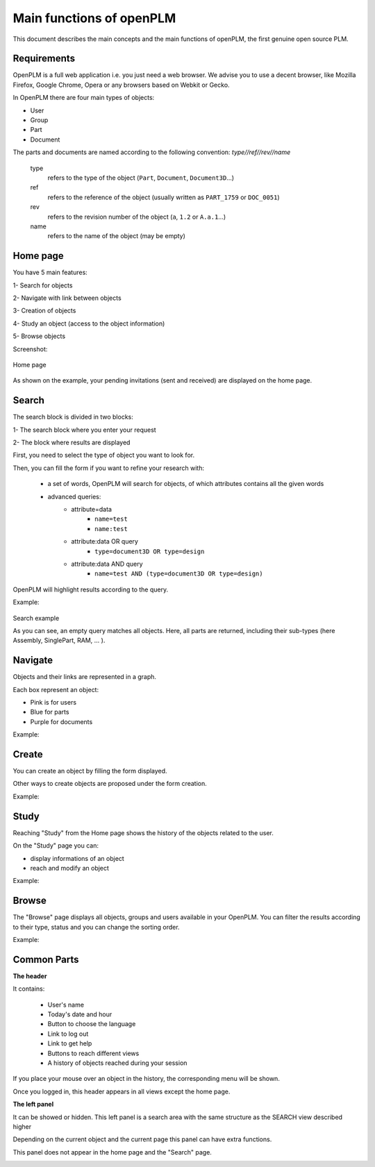 ========================================================
Main functions of openPLM
========================================================


This document describes the main concepts and the main functions of openPLM,
the first genuine open source PLM.


Requirements
=============

OpenPLM is a full web application i.e. you just need a web browser.
We advise you to use a decent browser, like Mozilla Firefox, 
Google Chrome, Opera or any browsers based on Webkit or Gecko.

In OpenPLM there are four main types of objects:

* User

* Group

* Part

* Document

The parts and documents are named according to the following convention:
*type//ref//rev//name*

    type
        refers to the type of the object (``Part``, ``Document``, ``Document3D``...)

    ref
        refers to the reference of the object (usually written as ``PART_1759`` or ``DOC_0051``)

    rev
        refers to the revision number of the object (``a``, ``1.2`` or ``A.a.1``...)

    name
        refers to the name of the object (may be empty)


.. _func-home:

Home page
========================================================

You have 5 main features:

1- Search for objects 

2- Navigate with link between objects

3- Creation of objects

4- Study an object (access to the object information)

5- Browse objects

Screenshot:

.. figure:: images/Capture_openPLM_home.png
    :width: 100%
    :align: center

    Home page


As shown on the example, your pending invitations (sent and received) are displayed on the home page.


.. _func-search:

Search
========================================================

The search block is divided in two blocks:

1- The search block where you enter your request

2- The block where results are displayed

First, you need to select the type of object you want to look for.

Then, you can fill the form if you want to refine your research with:

 * a set of words, OpenPLM will search for objects, of which attributes contains all the given words
 * advanced queries:
    * attribute=data 
        - ``name=test`` 
        - ``name:test``
    * attribute:data OR query
        - ``type=document3D OR type=design``
    * attribute:data AND query
        - ``name=test AND (type=document3D OR type=design)``

OpenPLM will highlight results according to the query.

Example:

.. figure:: images/Capture_openPLM_search.png
    :width: 100%
    :align: center    

    Search example

    As you can see, an empty query matches all objects.
    Here, all parts are returned, including their sub-types (here Assembly, SinglePart, RAM, ... ).


Navigate
========================================================
Objects and their links are represented in a graph.

Each box represent an object:

* Pink is for users

* Blue for parts

* Purple for documents

Example:

.. image:: images/Capture_openPLM_navigate.png
   :width: 100%


Create
========================================================

You can create an object by filling the form displayed.

Other ways to create objects are proposed under the form creation.

Example:

.. image:: images/Capture_openPLM_create.png
   :width: 100%


Study
========================================================

Reaching "Study" from the Home page shows the history of the objects related to the user.

On the "Study" page you can:

* display informations of an object

* reach and modify an object

Example:

.. image:: images/Capture_openPLM_study.png
   :width: 100%


Browse
======================================================

The "Browse" page displays all objects, groups and users available in your OpenPLM.
You can filter the results according to their type, status and you can change
the sorting order.

Example:

.. image:: images/Capture_openPLM_browse.png
   :width: 100%


Common Parts
=======================================================

**The header**

It contains:

    * User's name
    
    * Today's date and hour
    
    * Button to choose the language
    
    * Link to log out
    
    * Link to get help

    * Buttons to reach different views

    * A history of objects reached during your session

If you place your mouse over an object in the history, the corresponding menu will be shown.

Once you logged in, this header appears in all views except the home page.

.. image:: images/Capture_openPLM_header.png
   :width: 100%


**The left panel**

It can be showed or hidden. This left panel is a search
area with the same structure as the SEARCH view described higher

Depending on the current object and the current page this panel can have extra functions.

This panel does not appear in the home page and the "Search" page.

.. image:: images/Capture_openPLM_leftpanel.png
   :width: 100%

